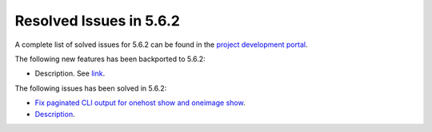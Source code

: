 .. _resolved_issues_562:

Resolved Issues in 5.6.2
--------------------------------------------------------------------------------

A complete list of solved issues for 5.6.2 can be found in the `project development portal <https://github.com/OpenNebula/one/milestone/21>`__.

The following new features has been backported to 5.6.2:

- Description. See `link <http://>`__.

The following issues has been solved in 5.6.2:

- `Fix paginated CLI output for onehost show and oneimage show <https://github.com/OpenNebula/one/issues/2445>`__.
- `Description <https://github.com/OpenNebula/one/issues/XXXX>`__.
